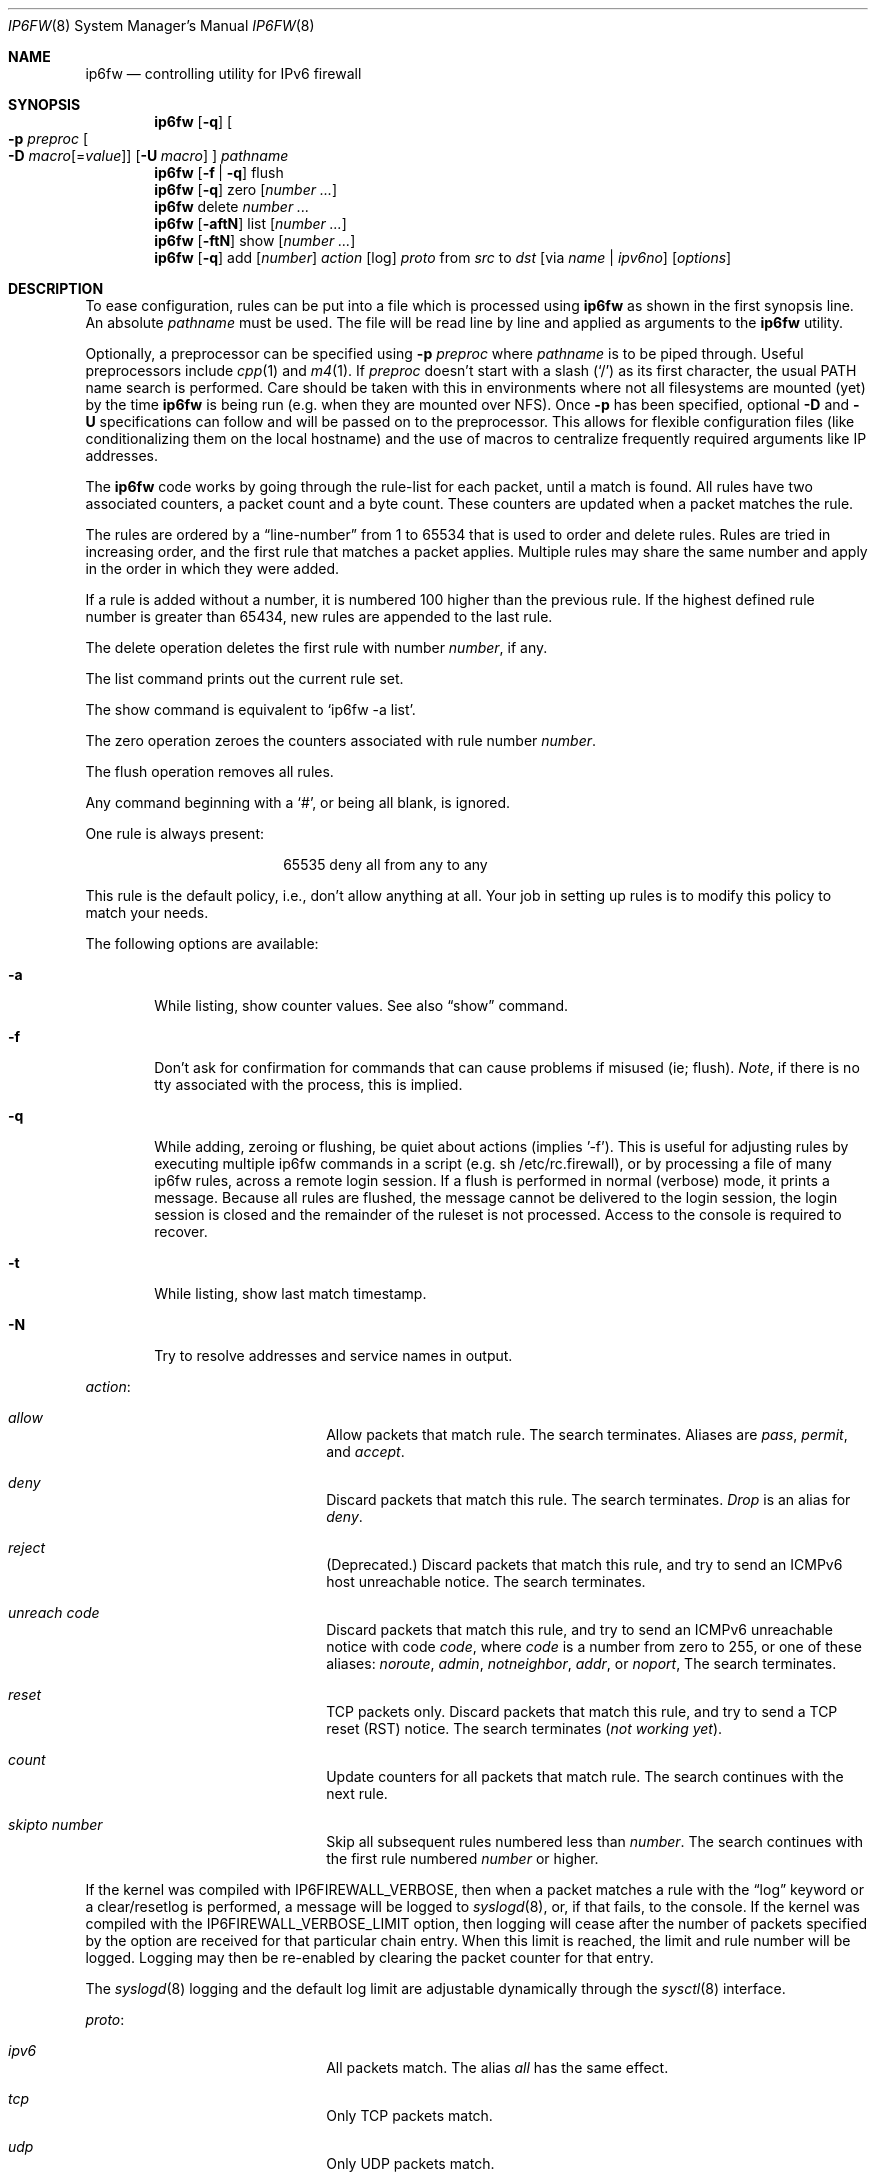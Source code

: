 .\"
.\" $FreeBSD$
.\"
.Dd March 13, 2000
.Dt IP6FW 8
.Os FreeBSD
.Sh NAME
.Nm ip6fw
.Nd controlling utility for IPv6 firewall
.Sh SYNOPSIS
.Nm
.Op Fl q
.Oo
.Fl p Ar preproc
.Oo Fl D
.Ar macro Ns Op = Ns Ar value
.Oc
.Op Fl U Ar macro
.Oc
.Ar pathname
.Nm
.Op Fl f | Fl q
flush
.Nm
.Op Fl q
zero
.Op Ar number ...
.Nm
delete
.Ar number ...
.Nm
.Op Fl aftN
list
.Op Ar number ...
.Nm
.Op Fl ftN
show
.Op Ar number ...
.Nm
.Op Fl q
add
.Op Ar number
.Ar action
.Op log
.Ar proto
from
.Ar src
to
.Ar dst
.Op via Ar name | ipv6no
.Op Ar options
.Sh DESCRIPTION
To ease configuration, rules can be put into a file which is
processed using
.Nm
as shown in the first synopsis line.
An absolute
.Ar pathname
must be used.
The file
will be read line by line and applied as arguments to the
.Nm
utility.
.Pp
Optionally, a preprocessor can be specified using
.Fl p Ar preproc
where
.Ar pathname
is to be piped through.
Useful preprocessors include
.Xr cpp 1
and
.Xr m4 1 .
If
.Ar preproc
doesn't start with a slash
.Pq Ql /
as its first character, the usual
.Ev PATH
name search is performed.
Care should be taken with this in environments where not all
filesystems are mounted (yet) by the time
.Nm
is being run (e.g. when they are mounted over NFS).
Once
.Fl p
has been specified, optional
.Fl D
and
.Fl U
specifications can follow and will be passed on to the preprocessor.
This allows for flexible configuration files (like conditionalizing
them on the local hostname) and the use of macros to centralize
frequently required arguments like IP addresses.
.Pp
The
.Nm
code works by going through the rule-list for each packet,
until a match is found.
All rules have two associated counters, a packet count and
a byte count.
These counters are updated when a packet matches the rule.
.Pp
The rules are ordered by a
.Dq line-number
from 1 to 65534 that is used
to order and delete rules.
Rules are tried in increasing order, and the
first rule that matches a packet applies.
Multiple rules may share the same number and apply in
the order in which they were added.
.Pp
If a rule is added without a number, it is numbered 100 higher
than the previous rule.
If the highest defined rule number is
greater than 65434, new rules are appended to the last rule.
.Pp
The delete operation deletes the first rule with number
.Ar number ,
if any.
.Pp
The list command prints out the current rule set.
.Pp
The show command is equivalent to `ip6fw -a list'.
.Pp
The zero operation zeroes the counters associated with rule number
.Ar number .
.Pp
The flush operation removes all rules.
.Pp
Any command beginning with a
.Sq # ,
or being all blank, is ignored.
.Pp
One rule is always present:
.Bd -literal -offset center
65535 deny all from any to any
.Ed
.Pp
This rule is the default policy, i.e., don't allow anything at all.
Your job in setting up rules is to modify this policy to match your
needs.
.Pp
The following options are available:
.Bl -tag -width flag
.It Fl a
While listing, show counter values.  See also
.Dq show
command.
.It Fl f
Don't ask for confirmation for commands that can cause problems if misused
(ie; flush).
.Ar Note ,
if there is no tty associated with the process, this is implied.
.It Fl q
While adding, zeroing or flushing, be quiet about actions (implies '-f').
This is useful for adjusting rules by executing multiple ip6fw commands in a
script (e.g. sh /etc/rc.firewall), or by processing a file of many ip6fw rules,
across a remote login session.  If a flush is performed in normal
(verbose) mode, it prints a message.  Because all rules are flushed, the
message cannot be delivered to the login session, the login session is
closed and the remainder of the ruleset is not processed.  Access to the
console is required to recover.
.It Fl t
While listing, show last match timestamp.
.It Fl N
Try to resolve addresses and service names in output.
.El
.Pp
.Ar action :
.Bl -hang -offset flag -width 16n
.It Ar allow
Allow packets that match rule.
The search terminates.
Aliases are
.Ar pass ,
.Ar permit ,
and
.Ar accept .
.It Ar deny
Discard packets that match this rule.
The search terminates.
.Ar Drop
is an alias for
.Ar deny .
.It Ar reject
(Deprecated.) Discard packets that match this rule, and try to send an ICMPv6
host unreachable notice.
The search terminates.
.It Ar unreach code
Discard packets that match this rule, and try to send an ICMPv6
unreachable notice with code
.Ar code ,
where
.Ar code
is a number from zero to 255, or one of these aliases:
.Ar noroute ,
.Ar admin ,
.Ar notneighbor ,
.Ar addr ,
or
.Ar noport ,
The search terminates.
.It Ar reset
TCP packets only.
Discard packets that match this rule,
and try to send a TCP reset (RST) notice.
The search terminates
.Em ( "not working yet" ) .
.It Ar count
Update counters for all packets that match rule.
The search continues with the next rule.
.It Ar skipto number
Skip all subsequent rules numbered less than
.Ar number .
The search continues with the first rule numbered
.Ar number
or higher.
.El
.Pp
If the kernel was compiled with
.Dv IP6FIREWALL_VERBOSE ,
then when a packet matches a rule with the
.Dq log
keyword or a clear/resetlog is performed, a message will be logged to
.Xr syslogd 8 ,
or, if that fails, to the console.  If the kernel was compiled with the
.Dv IP6FIREWALL_VERBOSE_LIMIT
option, then logging will cease after the number of packets
specified by the option are received for that particular
chain entry.
When this limit is reached, the limit and rule number will be logged.
Logging may then be re-enabled by clearing
the packet counter for that entry.
.Pp
The
.Xr syslogd 8
logging and the default log limit are adjustable dynamically through the
.Xr sysctl 8
interface.
.Pp
.Ar proto :
.Bl -hang -offset flag -width 16n
.It Ar ipv6
All packets match.
The alias
.Ar all
has the same effect.
.It Ar tcp
Only TCP packets match.
.It Ar udp
Only UDP packets match.
.It Ar ipv6-icmp
Only ICMPv6 packets match.
.It Ar <number|name>
Only packets for the specified protocol matches (see
.Pa /etc/protocols
for a complete list).
.El
.Pp
.Ar src
and
.Ar dst :
.Bl -hang -offset flag
.It Ar <address/prefixlen>
.Op Ar ports
.El
.Pp
The
.Em <address/prefixlen>
may be specified as:
.Bl -hang -offset flag -width 16n
.It Ar ipv6no
An ipv6number of the form
.Li fec0::1:2:3:4 .
.It Ar ipv6no/prefixlen
An ipv6number with a prefix length of the form
.Li fec0::1:2:3:4/112 .
.El
.Pp
The sense of the match can be inverted by preceding an address with the
.Dq not
modifier, causing all other addresses to be matched instead.
This
does not affect the selection of port numbers.
.Pp
With the TCP and UDP protocols, optional
.Em ports
may be specified as:
.Pp
.Bl -hang -offset flag
.It Ns {port|port-port} Ns Op ,port Ns Op ,...
.El
.Pp
Service names (from
.Pa /etc/services )
may be used instead of numeric port values.
A range may only be specified as the first value,
and the length of the port list is limited to
.Dv IP6_FW_MAX_PORTS
(as defined in
.Pa /usr/src/sys/netinet/ip6_fw.h )
ports.
.Pp
Fragmented packets which have a non-zero offset (i.e. not the first
fragment) will never match a rule which has one or more port
specifications.  See the
.Ar frag
option for details on matching fragmented packets.
.Pp
Rules can apply to packets when they are incoming, or outgoing, or both.
The
.Ar in
keyword indicates the rule should only match incoming packets.
The
.Ar out
keyword indicates the rule should only match outgoing packets.
.Pp
To match packets going through a certain interface, specify
the interface using
.Ar via :
.Bl -hang -offset flag -width 16n
.It Ar via ifX
Packet must be going through interface
.Ar ifX .
.It Ar via if*
Packet must be going through interface
.Ar ifX ,
where X is any unit number.
.It Ar via any
Packet must be going through
.Em some
interface.
.It Ar via ipv6no
Packet must be going through the interface having IPv6 address
.Ar ipv6no .
.El
.Pp
The
.Ar via
keyword causes the interface to always be checked.
If
.Ar recv
or
.Ar xmit
is used instead of
.Ar via ,
then the only receive or transmit interface (respectively) is checked.
By specifying both, it is possible to match packets based on both receive
and transmit interface, e.g.:
.Pp
.Dl "ip6fw add 100 deny ip from any to any out recv ed0 xmit ed1"
.Pp
The
.Ar recv
interface can be tested on either incoming or outgoing packets, while the
.Ar xmit
interface can only be tested on outgoing packets.
So
.Ar out
is required (and
.Ar in
invalid) whenver
.Ar xmit
is used.
Specifying
.Ar via
together with
.Ar xmit
or
.Ar recv
is invalid.
.Pp
A packet may not have a receive or transmit interface: packets originating
from the local host have no receive interface. while packets destined for
the local host have no transmit interface.
.Pp
Additional
.Ar options :
.Bl -hang -offset flag -width 16n
.It frag
Matches if the packet is a fragment and this is not the first fragment
of the datagram.
.Ar frag
may not be used in conjunction with either
.Ar tcpflags
or TCP/UDP port specifications.
.It in
Matches if this packet was on the way in.
.It out
Matches if this packet was on the way out.
.It ipv6options Ar spec
Matches if the IPv6 header contains the comma separated list of
options specified in
.Ar spec .
The supported IPv6 options are:
.Ar hopopt
(hop-by-hop options header),
.Ar route
(routing header),
.Ar frag
(fragment header),
.Ar esp
(encapsulating security payload),
.Ar ah
(authentication header),
.Ar nonxt
(no next header), and
.Ar opts
(destination options header).
The absence of a particular option may be denoted
with a
.Dq \&!
.Em ( "not working yet" ) .
.It established
Matches packets that have the RST or ACK bits set.
TCP packets only.
.It setup
Matches packets that have the SYN bit set but no ACK bit.
TCP packets only.
.It tcpflags Ar spec
Matches if the TCP header contains the comma separated list of
flags specified in
.Ar spec .
The supported TCP flags are:
.Ar fin ,
.Ar syn ,
.Ar rst ,
.Ar psh ,
.Ar ack ,
and
.Ar urg .
The absence of a particular flag may be denoted
with a
.Dq \&! .
A rule which contains a
.Ar tcpflags
specification can never match a fragmented packet which has
a non-zero offset.  See the
.Ar frag
option for details on matching fragmented packets.
.It icmptypes Ar types
Matches if the ICMPv6 type is in the list
.Ar types .
The list may be specified as any combination of ranges
or individual types separated by commas.
.El
.Sh CHECKLIST
Here are some important points to consider when designing your
rules:
.Bl -bullet -offset flag
.It
Remember that you filter both packets going in and out.
Most connections need packets going in both directions.
.It
Remember to test very carefully.
It is a good idea to be near the console when doing this.
.It
Don't forget the loopback interface.
.El
.Sh FINE POINTS
There is one kind of packet that the firewall will always discard,
that is an IPv6 fragment with a fragment offset of one.
This is a valid packet, but it only has one use, to try to circumvent
firewalls.
.Pp
If you are logged in over a network, loading the KLD version of
.Nm
is probably not as straightforward as you would think
.Em ( "not supported" ) .
I recommend this command line:
.Bd -literal -offset center
kldload /modules/ip6fw_mod.o && \e
ip6fw add 32000 allow all from any to any
.Ed
.Pp
Along the same lines, doing an
.Bd -literal -offset center
ip6fw flush
.Ed
.Pp
in similar surroundings is also a bad idea.
.Sh PACKET DIVERSION
not supported.
.Sh EXAMPLES
This command adds an entry which denies all tcp packets from
.Em hacker.evil.org
to the telnet port of
.Em wolf.tambov.su
from being forwarded by the host:
.Pp
.Dl ip6fw add deny tcp from hacker.evil.org to wolf.tambov.su 23
.Pp
This one disallows any connection from the entire hackers network to
my host:
.Pp
.Dl ip6fw addf deny all from fec0::123:45:67:0/112 to my.host.org
.Pp
Here is a good usage of the list command to see accounting records
and timestamp information:
.Pp
.Dl ip6fw -at l
.Pp
or in short form without timestamps:
.Pp
.Dl ip6fw -a l
.Pp
.Sh SEE ALSO
.Xr ip 4 ,
.Xr ipfirewall 4 ,
.Xr protocols 5 ,
.Xr services 5 ,
.Xr reboot 8 ,
.Xr sysctl 8 ,
.Xr syslogd 8
.Sh BUGS
.Pp
.Em WARNING!!WARNING!!WARNING!!WARNING!!WARNING!!WARNING!!WARNING!!
.Pp
This program can put your computer in rather unusable state.
When
using it for the first time, work on the console of the computer, and
do
.Em NOT
do anything you don't understand.
.Pp
When manipulating/adding chain entries, service and protocol names are
not accepted.
.Sh AUTHORS
.An Ugen J. S. Antsilevich ,
.An Poul-Henning Kamp ,
.An Alex Nash ,
.An Archie Cobbs .
.Pp
.An -nosplit
API based upon code written by
.An Daniel Boulet
for BSDI.
.Sh HISTORY
.Nm
first appeared in
.Fx 4.0 .
